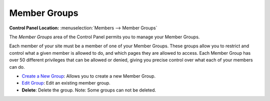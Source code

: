 Member Groups
=============

.. rst-class:: cp-path

**Control Panel Location:** :menuselection:`Members --> Member Groups`

The *Member Groups* area of the Control Panel permits you to manage your
Member Groups.

Each member of your site must be a member of one of your Member Groups.
These groups allow you to restrict and control what a given member is
allowed to do, and which pages they are allowed to access. Each Member
Group has over 50 different privileges that can be allowed or denied,
giving you precise control over what each of your members can do.

|Member Groups Overview|

-  `Create a New Group <member_groups_edit.html>`_: Allows you to create
   a new Member Group.
-  `Edit Group <member_groups_edit.html>`_: Edit an existing member
   group.
-  **Delete**: Delete the group. Note: Some groups can not be deleted.

.. |Member Groups Overview| image:: ../../images/member_groups_overview.png
